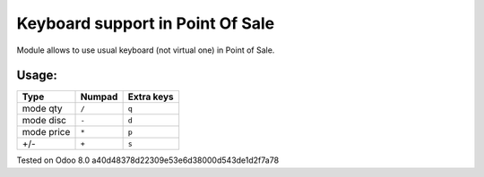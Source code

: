 Keyboard support in Point Of Sale
================================================================
Module allows to use usual keyboard (not virtual one) in Point of Sale.

Usage:
------


=========== ===================== =================
Type        Numpad                Extra keys  
=========== ===================== =================
mode qty    ``/``                 ``q``
----------- --------------------- -----------------
mode disc   ``-``                 ``d``
----------- --------------------- -----------------
mode price  ``*``                 ``p``
----------- --------------------- -----------------
+/-         ``+``                 ``s``
=========== ===================== =================


Tested on Odoo 8.0 a40d48378d22309e53e6d38000d543de1d2f7a78
